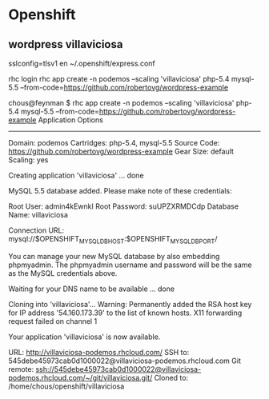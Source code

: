 * Openshift
** wordpress villaviciosa

sslconfig=tlsv1 en ~/.openshift/express.conf

rhc login
rhc app create -n podemos --scaling 'villaviciosa' php-5.4 mysql-5.5 --from-code=https://github.com/robertovg/wordpress-example

chous@feynman $ rhc app create -n podemos --scaling 'villaviciosa' php-5.4 mysql-5.5 --from-code=https://github.com/robertovg/wordpress-example
Application Options
-------------------
Domain:      podemos
Cartridges:  php-5.4, mysql-5.5
Source Code: https://github.com/robertovg/wordpress-example
Gear Size:   default
Scaling:     yes

Creating application 'villaviciosa' ... done

  MySQL 5.5 database added.  Please make note of these credentials:

       Root User: admin4kEwnkI
   Root Password: suUPZXRMDCdp
   Database Name: villaviciosa

Connection URL: mysql://$OPENSHIFT_MYSQL_DB_HOST:$OPENSHIFT_MYSQL_DB_PORT/

You can manage your new MySQL database by also embedding phpmyadmin.
The phpmyadmin username and password will be the same as the MySQL credentials above.

Waiting for your DNS name to be available ... done

Cloning into 'villaviciosa'...
Warning: Permanently added the RSA host key for IP address '54.160.173.39' to the list of known hosts.
X11 forwarding request failed on channel 1

Your application 'villaviciosa' is now available.

  URL:        http://villaviciosa-podemos.rhcloud.com/
  SSH to:     545debe45973cab0d1000022@villaviciosa-podemos.rhcloud.com
  Git remote: ssh://545debe45973cab0d1000022@villaviciosa-podemos.rhcloud.com/~/git/villaviciosa.git/
  Cloned to:  /home/chous/openshift/villaviciosa

